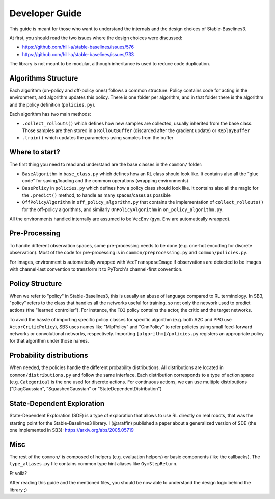 .. _developer:

================
Developer Guide
================

This guide is meant for those who want to understand the internals and the design choices of Stable-Baselines3.


At first, you should read the two issues where the design choices were discussed:

- https://github.com/hill-a/stable-baselines/issues/576
- https://github.com/hill-a/stable-baselines/issues/733


The library is not meant to be modular, although inheritance is used to reduce code duplication.


Algorithms Structure
====================


Each algorithm (on-policy and off-policy ones) follows a common structure.
Policy contains code for acting in the environment, and algorithm updates this policy.
There is one folder per algorithm, and in that folder there is the algorithm and the policy definition (``policies.py``).

Each algorithm has two main methods:

- ``.collect_rollouts()`` which defines how new samples are collected, usually inherited from the base class. Those samples are then stored in a ``RolloutBuffer`` (discarded after the gradient update) or ``ReplayBuffer``

- ``.train()`` which updates the parameters using samples from the buffer


.. image:: ../_static/img/sb3_loop.png


Where to start?
===============

The first thing you need to read and understand are the base classes in the ``common/`` folder:

- ``BaseAlgorithm`` in ``base_class.py`` which defines how an RL class should look like.
  It contains also all the "glue code" for saving/loading and the common operations (wrapping environments)

- ``BasePolicy`` in ``policies.py`` which defines how a policy class should look like.
  It contains also all the magic for the ``.predict()`` method, to handle as many spaces/cases as possible

- ``OffPolicyAlgorithm`` in ``off_policy_algorithm.py`` that contains the implementation of ``collect_rollouts()`` for the off-policy algorithms,
  and similarly ``OnPolicyAlgorithm`` in ``on_policy_algorithm.py``.


All the environments handled internally are assumed to be ``VecEnv`` (``gym.Env`` are automatically wrapped).


Pre-Processing
==============

To handle different observation spaces, some pre-processing needs to be done (e.g. one-hot encoding for discrete observation).
Most of the code for pre-processing is in ``common/preprocessing.py`` and ``common/policies.py``.

For images, environment is automatically wrapped with ``VecTransposeImage`` if observations are detected to be images with
channel-last convention to transform it to PyTorch's channel-first convention.


Policy Structure
================

When we refer to "policy" in Stable-Baselines3, this is usually an abuse of language compared to RL terminology.
In SB3, "policy" refers to the class that handles all the networks useful for training,
so not only the network used to predict actions (the "learned controller").
For instance, the ``TD3`` policy contains the actor, the critic and the target networks.

To avoid the hassle of importing specific policy classes for specific algorithm (e.g. both A2C and PPO use ``ActorCriticPolicy``),
SB3 uses names like "MlpPolicy" and "CnnPolicy" to refer policies using small feed-forward networks or convolutional networks,
respectively. Importing ``[algorithm]/policies.py`` registers an appropriate policy for that algorithm under those names.

Probability distributions
=========================

When needed, the policies handle the different probability distributions.
All distributions are located in ``common/distributions.py`` and follow the same interface.
Each distribution corresponds to a type of action space (e.g. ``Categorical`` is the one used for discrete actions.
For continuous actions, we can use multiple distributions ("DiagGaussian", "SquashedGaussian" or "StateDependentDistribution")

State-Dependent Exploration
===========================

State-Dependent Exploration (SDE) is a type of exploration that allows to use RL directly on real robots,
that was the starting point for the Stable-Baselines3 library.
I (@araffin) published a paper about a generalized version of SDE (the one implemented in SB3): https://arxiv.org/abs/2005.05719

Misc
====

The rest of the ``common/`` is composed of helpers (e.g. evaluation helpers) or basic components (like the callbacks).
The ``type_aliases.py`` file contains common type hint aliases like ``GymStepReturn``.

Et voilà?

After reading this guide and the mentioned files, you should be now able to understand the design logic behind the library ;)
